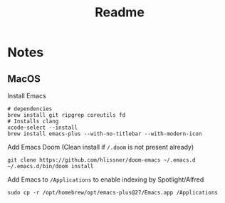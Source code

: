 #+TITLE: Readme

* Notes
** MacOS
Install Emacs
#+BEGIN_SRC
# dependencies
brew install git ripgrep coreutils fd
# Installs clang
xcode-select --install
brew install emacs-plus --with-no-titlebar --with-modern-icon
#+END_SRC

Add Emacs Doom (Clean install if ~/.doom~ is not present already)
#+BEGIN_SRC
git clone https://github.com/hlissner/doom-emacs ~/.emacs.d
~/.emacs.d/bin/doom install
#+END_SRC

Add Emacs to ~/Applications~ to enable indexing by Spotlight/Alfred
#+BEGIN_SRC
sudo cp -r /opt/homebrew/opt/emacs-plus@27/Emacs.app /Applications
#+END_SRC
